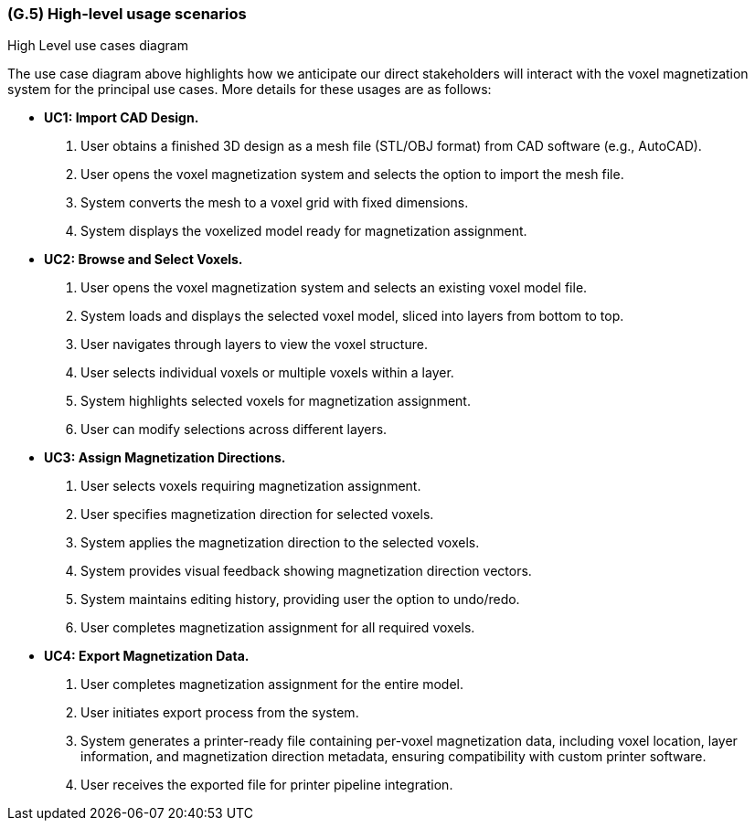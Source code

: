 [#g5,reftext=G.5]
=== (G.5) High-level usage scenarios

ifdef::env-draft[]
TIP: _Fundamental usage paths through the system. It presents the main scenarios (use cases) that the system should cover. The scenarios chosen for appearing here, in the Goals book, should only be the **main usage patterns**, without details such as special and erroneous cases; they should be stated in user terms only, independently of the system's structure. Detailed usage scenarios, taking into account system details and special cases, will appear in the System book (<<s4>>)._  <<BM22>>
endif::[]

.High Level use cases diagram
//image::models/use_case.svg[scale=70%,align="center"]

The use case diagram above highlights how we anticipate our direct stakeholders will interact with the voxel magnetization system for the principal use cases. More details for these usages are as follows:

* [[uc1,UC1]] *UC1: Import CAD Design.* 

    1. User obtains a finished 3D design as a mesh file (STL/OBJ format) from CAD software (e.g., AutoCAD).
    2. User opens the voxel magnetization system and selects the option to import the mesh file.
    3. System converts the mesh to a voxel grid with fixed dimensions.
    4. System displays the voxelized model ready for magnetization assignment.

+

* [[uc2,UC2]] *UC2: Browse and Select Voxels.* 

    1. User opens the voxel magnetization system and selects an existing voxel model file.
    2. System loads and displays the selected voxel model, sliced into layers from bottom to top.
    3. User navigates through layers to view the voxel structure.
    4. User selects individual voxels or multiple voxels within a layer.
    5. System highlights selected voxels for magnetization assignment.
    6. User can modify selections across different layers.

+

* [[uc3,UC3]] *UC3: Assign Magnetization Directions.* 

    1. User selects voxels requiring magnetization assignment.
    2. User specifies magnetization direction for selected voxels.
    3. System applies the magnetization direction to the selected voxels.
    4. System provides visual feedback showing magnetization direction vectors.
    5. System maintains editing history, providing user the option to undo/redo.
    6. User completes magnetization assignment for all required voxels.

+

* [[uc4,UC4]] *UC4: Export Magnetization Data.* 

    1. User completes magnetization assignment for the entire model.
    2. User initiates export process from the system.
    3. System generates a printer-ready file containing per-voxel magnetization data, including voxel location, layer information, and magnetization direction metadata, ensuring compatibility with custom printer software.
    4. User receives the exported file for printer pipeline integration.




